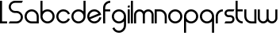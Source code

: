 SplineFontDB: 3.0
FontName: Phibonacci-330
FullName: Phibonacci 330
FamilyName: Phibonacci
Weight: light
Copyright: Created with FontForge 2.0 (http://fontforge.sf.net)
UComments: "2013-7-11: Created."
Version: 001.000
ItalicAngle: 0
UnderlinePosition: -879
UnderlineWidth: 185
Ascent: 3660
Descent: 1398
InvalidEm: 0
LayerCount: 2
Layer: 0 0 "Back" 1
Layer: 1 0 "Fore" 0
XUID: [1021 529 10773 28408]
StyleMap: 0x0000
FSType: 0
OS2Version: 0
OS2_WeightWidthSlopeOnly: 0
OS2_UseTypoMetrics: 1
CreationTime: 1373607114
ModificationTime: 1526504700
OS2TypoAscent: 0
OS2TypoAOffset: 1
OS2TypoDescent: 0
OS2TypoDOffset: 1
OS2TypoLinegap: 455
OS2WinAscent: 0
OS2WinAOffset: 1
OS2WinDescent: 0
OS2WinDOffset: 1
HheadAscent: 0
HheadAOffset: 1
HheadDescent: 0
HheadDOffset: 1
MarkAttachClasses: 1
DEI: 91125
Encoding: UnicodeFull
UnicodeInterp: none
NameList: Adobe Glyph List
DisplaySize: -36
AntiAlias: 1
FitToEm: 1
WinInfo: 51 51 18
BeginPrivate: 0
EndPrivate
Grid
-5058 1995 m 0
 10116 1995 l 1024
-5058 1665 m 0
 10116 1665 l 1024
1131 1131 m 1
 1131 2262 l 1
 2262 2262 l 1
 2262 1131 l 1
 1131 1131 l 1
0 0 m 1
 0 1131 l 1
 1131 1131 l 1
 1131 0 l 1
 0 0 l 1
1131 0 m 1
 1131 1131 l 1
 2262 1131 l 1
 2262 0 l 1
 1131 0 l 1
0 1131 m 1
 0 2262 l 1
 1131 2262 l 1
 1131 1131 l 1
 0 1131 l 1
-5058 3660 m 0
 10116 3660 l 1024
-5058 0 m 0
 10116 0 l 1024
-5058 330 m 0
 10116 330 l 1024
-5058 3330 m 0
 10116 3330 l 1024
-5058 1932 m 0
 10116 1932 l 1024
-5058 2262 m 0
 10116 2262 l 1024
2262 -6456 m 0
 2262 8718 l 1024
1932 -6456 m 0
 1932 8718 l 1024
330 -6456 m 0
 330 8718 l 1024
0 -6456 m 0
 0 8718 l 1024
10116 966 m 1024
EndSplineSet
BeginChars: 1114112 21

StartChar: uni0000
Encoding: 97 97 0
Width: 2466
VWidth: 0
Flags: W
HStem: 0 330<742.378 1932> 1932 330<737.422 1524.58>
VStem: 0 330<737.422 1524.58> 1932 330<330 1519.62>
LayerCount: 2
Fore
SplineSet
330 1131 m 0
 330 689 689 330 1131 330 c 0
 1932 330 l 1
 1932 1131 l 0
 1932 1573 1573 1932 1131 1932 c 0
 689 1932 330 1573 330 1131 c 0
0 1131 m 0
 0 1755 507 2262 1131 2262 c 0
 1755 2262 2262 1755 2262 1131 c 0
 2262 0 l 1
 1131 0 l 0
 507 0 0 507 0 1131 c 0
EndSplineSet
Validated: 1
EndChar

StartChar: o
Encoding: 111 111 1
Width: 2466
VWidth: 0
Flags: W
HStem: 0 330<737.422 1524.58> 1932 330<737.422 1524.58>
VStem: 0 330<737.422 1524.58> 1932 330<737.422 1524.58>
LayerCount: 2
Fore
SplineSet
330 1131 m 0
 330 689 689 330 1131 330 c 0
 1573 330 1932 689 1932 1131 c 0
 1932 1573 1573 1932 1131 1932 c 0
 689 1932 330 1573 330 1131 c 0
0 1131 m 0
 0 1755 507 2262 1131 2262 c 0
 1755 2262 2262 1755 2262 1131 c 0
 2262 507 1755 0 1131 0 c 0
 507 0 0 507 0 1131 c 0
EndSplineSet
Validated: 1
EndChar

StartChar: n
Encoding: 110 110 2
Width: 2136
VWidth: 0
Flags: W
HStem: 0 21G<0 330 1602 1932> 1932 330<330 1189.62>
VStem: 0 330<0 1932> 1602 330<0 1519.62>
LayerCount: 2
Fore
SplineSet
1932 0 m 4
 1602 0 l 4
 1602 1131 l 4
 1602 1573 1243 1932 801 1932 c 4
 330 1932 l 5
 330 0 l 4
 0 0 l 4
 0 2262 l 5
 801 2262 l 4
 1425 2262 1932 1755 1932 1131 c 4
 1932 0 l 4
EndSplineSet
Validated: 1
EndChar

StartChar: w
Encoding: 119 119 3
Width: 3330
VWidth: 0
Flags: HMW
LayerCount: 2
Back
SplineSet
2466 782 m 2
 2466 533 2264 330 2015 330 c 0
 1766 330 1563 533 1563 782 c 2
 1563 2262 l 1
 1233 2262 l 1
 1233 782 l 2
 1233 533 1031 330 782 330 c 0
 533 330 330 533 330 782 c 2
 330 2262 l 1
 0 2262 l 1
 0 782 l 2
 0 351 350 0 781 0 c 0
 1031.2600895 2.84217094304e-14 1254.54783824 118.341145078 1397.80996282 301.970151831 c 1
 1540.78931602 118.341145078 1763.7399105 0 2014 0 c 0
 2445 0 2796 351 2796 782 c 2
 2796 2262 l 1
 2466 2262 l 1
 2466 782 l 2
EndSplineSet
Fore
SplineSet
2796 864 m 6
 2796 2262 l 5
 3126 2262 l 5
 3126 864 l 6
 3126 387 2739 0 2262 0 c 4
 1974.73465095 0 1720.11096195 140.359138199 1563 356.206347595 c 5
 1405.88903805 140.359138199 1151.26534905 -1.42108547152e-13 864 0 c 4
 387 0 0 387 0 864 c 6
 0 2262 l 5
 330 2262 l 5
 330 864 l 6
 330 569 569 330 864 330 c 4
 1159 330 1398 569 1398 864 c 6
 1398 2262 l 5
 1728 2262 l 5
 1728 864 l 6
 1728 569 1967 330 2262 330 c 4
 2557 330 2796 569 2796 864 c 6
EndSplineSet
Validated: 1
EndChar

StartChar: s
Encoding: 115 115 4
Width: 1806
VWidth: 0
Flags: W
HStem: 0 330<165 1191.65> 966 330<410.345 1191.65> 1932 330<410.345 1437>
VStem: 0 330<1374.88 1853.12> 1272 330<408.882 887.118>
CounterMasks: 1 e0
LayerCount: 2
Fore
SplineSet
165 330 m 1
 954 330 l 2
 1130 330 1272 472 1272 648 c 0
 1272 824 1130 966 954 966 c 2
 648 966 l 2
 290 966 0 1256 0 1614 c 0
 0 1972 290 2262 648 2262 c 2
 1602 2262 l 1
 1437 1932 l 1
 648 1932 l 2
 472 1932 330 1790 330 1614 c 0
 330 1438 472 1296 648 1296 c 2
 954 1296 l 2
 1312 1296 1602 1006 1602 648 c 0
 1602 290 1312 0 954 0 c 2
 0 0 l 1
 165 330 l 1
EndSplineSet
Validated: 1
EndChar

StartChar: e
Encoding: 101 101 5
Width: 2466
VWidth: 0
Flags: W
HStem: 0 330<736.633 1534.73> 1932 330<737.422 1530.66>
VStem: 0 330<986.381 1524.58> 1917.48 334.307<706.908 978.56>
LayerCount: 2
Back
SplineSet
343.984375 983.321289062 m 1
 1792.53125 1583.32910156 l 1
 1642.05664062 1803.49316406 1391.81347656 1931.98632812 1130.69335938 1931.98632812 c 0
 1028.64550781 1931.98632812 924.935546875 1912.36132812 824.87109375 1870.91308594 c 0
 516.581054688 1743.21484375 330.299804688 1444.58105469 330.299804688 1130.17871094 c 0
 330.299804688 1081.41308594 334.78125 1032.26757812 343.984375 983.321289062 c 1
470.26953125 678.44140625 m 1
 620.744140625 458.27734375 870.987304688 329.784179688 1132.10742188 329.784179688 c 0
 1234.15527344 329.784179688 1337.86523438 349.409179688 1437.9296875 390.857421875 c 0
 1695.51953125 497.5546875 1867.93066406 723.588867188 1917.67285156 978.4453125 c 1
 2252 978.4453125 l 1
 2199.04980469 593.262695312 1948.88769531 245.313476562 1564.21484375 85.9775390625 c 0
 1422.96875 27.4716796875 1276.56542969 -0.2294921875 1132.49707031 -0.2294921875 c 0
 688.547851562 -0.2294921875 266.78125 262.815429688 86.4921875 698.0703125 c 0
 27.986328125 839.31640625 0.28515625 985.719726562 0.28515625 1129.78710938 c 0
 0.28515625 1573.73730469 263.330078125 1995.50390625 698.584960938 2175.79296875 c 0
 839.831054688 2234.29882812 986.235351562 2262 1130.30273438 2262 c 0
 1574.25292969 2262 1996.01953125 1998.95507812 2176.30859375 1563.70019531 c 0
 2197.75292969 1511.92773438 2215.05859375 1459.46289062 2228.37890625 1406.67382812 c 1
 470.26953125 678.44140625 l 1
3859 1131 m 5
 3859.21679688 0.935546875 l 5
 1131 1131 l 5
 3859 1131 l 5
1131 3859 m 1
 2261.06445312 3859.21679688 l 1
 1131 1131 l 1
 1131 3859 l 1
-1597 1131 m 1
 -1597.21679688 2261.06445312 l 1
 1131 1131 l 1
 -1597 1131 l 1
1131 -1597 m 1
 0.935546875 -1597.21679688 l 1
 1131 1131 l 1
 1131 -1597 l 1
EndSplineSet
Fore
SplineSet
343.595300377 983.440639195 m 1
 1791.91709267 1583.35562177 l 1
 1647.50037097 1793.81477713 1405.22424328 1932 1131 1932 c 0
 689 1932 330 1573 330 1131 c 0
 330 1080.59785588 334.668183654 1031.27498541 343.595300377 983.440639195 c 1
2251.78465821 978.559570312 m 1
 2177.20054478 426.482401848 1703.30978029 5.68434188608e-14 1131 0 c 0
 507 0 0 507 0 1131 c 0
 0 1755 507 2262 1131 2262 c 0
 1659.88303634 2262 2104.71641338 1897.78480973 2228.04003906 1406.81445312 c 1
 470.082844909 678.644469199 l 1
 614.49955922 468.185262692 856.77571721 330 1131 330 c 0
 1520.88166851 330 1846.18316677 609.328688213 1917.47800045 978.559570312 c 1
 2251.78465821 978.559570312 l 1
EndSplineSet
Validated: 1
EndChar

StartChar: c
Encoding: 99 99 6
Width: 2380
VWidth: 0
Flags: W
HStem: 0 330<737.409 1529.91> 1932 330<737.409 1529.63>
VStem: -0.0126953 330<737.422 1524.58>
LayerCount: 2
Back
SplineSet
3859 1131.93554688 m 5
 3859.21679688 2262 l 5
 1131 1131.93554688 l 5
 3859 1131.93554688 l 5
EndSplineSet
Fore
SplineSet
1870.77539062 1438.36621094 m 5
 1750.10742188 1728.06542969 1464.12207031 1932 1130.98730469 1932 c 4
 688.987304688 1932 329.987304688 1573 329.987304688 1131 c 4
 329.987304688 689 688.987304688 330 1130.98730469 330 c 0
 1464.42773438 330 1750.6328125 534.30859375 1871.10742188 824.431640625 c 1
 2176 698.141601562 l 1
 2005.86132812 288.522460938 1601.71484375 -0 1130.98730469 0 c 0
 506.987304688 0 -0.0126953125 507 -0.0126953125 1131 c 4
 -0.0126953125 1755 506.987304688 2262 1130.98730469 2262 c 4
 1601.40917969 2262 2005.3359375 1973.85253906 2175.66796875 1564.65625 c 5
 1870.77539062 1438.36621094 l 5
EndSplineSet
Validated: 1
EndChar

StartChar: m
Encoding: 109 109 7
Width: 3330
VWidth: 0
Flags: W
HStem: 0 21G<0 330 1398 1728 2796 3126> 1932 330<545.865 1182.68 1943.32 2580.14>
VStem: 0 330<0 1714.74> 1398 330<0 1717.54> 2796 330<0 1714.74>
CounterMasks: 1 38
LayerCount: 2
Fore
SplineSet
330 1398 m 2
 330 0 l 1
 0 0 l 1
 0 1398 l 2
 0 1875 387 2262 864 2262 c 0
 1151.265625 2262 1405.88867188 2121.640625 1563 1905.79394531 c 1
 1720.11132812 2121.640625 1974.734375 2262 2262 2262 c 0
 2739 2262 3126 1875 3126 1398 c 2
 3126 0 l 1
 2796 0 l 1
 2796 1398 l 2
 2796 1693 2557 1932 2262 1932 c 0
 1967 1932 1728 1693 1728 1398 c 2
 1728 0 l 1
 1398 0 l 1
 1398 1398 l 2
 1398 1693 1159 1932 864 1932 c 0
 569 1932 330 1693 330 1398 c 2
EndSplineSet
Validated: 1
EndChar

StartChar: u
Encoding: 117 117 8
Width: 2136
VWidth: 0
Flags: W
HStem: 0 330<742.378 1602> 2242 20G<0 330 1602 1932>
VStem: 0 330<742.378 2262> 1602 330<330 2262>
LayerCount: 2
Fore
SplineSet
0 2262 m 0
 330 2262 l 0
 330 1131 l 0
 330 689 689 330 1131 330 c 0
 1602 330 l 1
 1602 2262 l 0
 1932 2262 l 0
 1932 0 l 1
 1131 0 l 0
 507 0 0 507 0 1131 c 0
 0 2262 l 0
EndSplineSet
Validated: 1
EndChar

StartChar: b
Encoding: 98 98 9
Width: 2466
VWidth: 0
Flags: W
HStem: 0 330<737.422 1524.58> 1932 330<730.489 1524.58> 3640 20G<0 330>
VStem: 0 330<742.378 1529.53 1929 3660> 1932 330<737.422 1524.58>
LayerCount: 2
Fore
SplineSet
0 3660 m 5
 330 3660 l 5
 330 1928.99720393 l 5
 534.867934639 2134.62961785 818.237384764 2262 1131 2262 c 4
 1755 2262 2262 1755 2262 1131 c 4
 2262 507 1755 0 1131 0 c 4
 507 0 0 507 0 1131 c 6
 0 3660 l 5
330 1131 m 4
 330 689 689 330 1131 330 c 4
 1573 330 1932 689 1932 1131 c 4
 1932 1573 1573 1932 1131 1932 c 4
 689 1932 330 1573 330 1131 c 4
EndSplineSet
Validated: 1
EndChar

StartChar: d
Encoding: 100 100 10
Width: 2466
VWidth: 0
Flags: W
HStem: 0 330<737.422 1524.58> 1932 330<737.422 1531.51> 3640 20G<1932 2262>
VStem: 0 330<737.422 1524.58> 1932 330<742.378 1529.53 1929 3660>
LayerCount: 2
Fore
SplineSet
2262 3660 m 1
 2262 1131 l 2
 2262 507 1755 0 1131 0 c 0
 507 0 0 507 0 1131 c 0
 0 1755 507 2262 1131 2262 c 0
 1443.76269531 2262 1727.13183594 2134.62988281 1932 1928.99707031 c 1
 1932 3660 l 1
 2262 3660 l 1
1932 1131 m 0
 1932 1573 1573 1932 1131 1932 c 0
 689 1932 330 1573 330 1131 c 0
 330 689 689 330 1131 330 c 0
 1573 330 1932 689 1932 1131 c 0
EndSplineSet
Validated: 1
EndChar

StartChar: g
Encoding: 103 103 11
Width: 2466
VWidth: 0
Flags: W
HStem: -1398 330<732.357 1524.58> 0 330<737.422 1531.51> 1932 330<737.422 1524.58>
VStem: 0 330<737.422 1524.58> 1932 330<-655.622 333.003 732.466 1519.62>
LayerCount: 2
Fore
SplineSet
1932 1131 m 0
 1932 1573 1573 1932 1131 1932 c 0
 689 1932 330 1573 330 1131 c 0
 330 689 689 330 1131 330 c 0
 1573 330 1932 689 1932 1131 c 0
1932 -267 m 2
 1932 333.002929688 l 1
 1727.13183594 127.370117188 1443.76269531 0 1131 0 c 0
 507 0 0 507 0 1131 c 0
 0 1755 507 2262 1131 2262 c 0
 1755 2262 2262 1755 2262 1131 c 2
 2262 -267 l 2
 2262 -891 1755 -1398 1131 -1398 c 0
 660.577148438 -1398 256.650390625 -1109.85253906 86.318359375 -700.65625 c 1
 391.211914062 -574.366210938 l 1
 511.87890625 -864.065429688 797.865234375 -1068 1131 -1068 c 0
 1573 -1068 1932 -709 1932 -267 c 2
EndSplineSet
Validated: 1
EndChar

StartChar: f
Encoding: 102 102 12
Width: 1335
VWidth: 0
Flags: W
HStem: 0 21G<0 330> 1932 330<330 1131> 3330 330<742.378 1131>
VStem: 0 330<0 1932 2262 2917.62>
LayerCount: 2
Fore
SplineSet
1131 3330 m 1
 689 3330 330 2971 330 2529 c 2
 330 2262 l 1
 1131 2262 l 1
 1131 1932 l 1
 330 1932 l 1
 330 0 l 1
 0 0 l 1
 0 2529 l 2
 0 3153 507 3660 1131 3660 c 1
 1131 3330 l 1
EndSplineSet
Validated: 1
EndChar

StartChar: r
Encoding: 114 114 13
Width: 1335
VWidth: 0
Flags: W
HStem: 0 21G<0 330> 1932 330<742.378 1131>
VStem: 0 330<0 1519.62>
LayerCount: 2
Fore
SplineSet
330 1131 m 6
 330 0 l 5
 0 0 l 5
 0 1131 l 6
 0 1755 507 2262 1131 2262 c 5
 1131 1932 l 5
 689 1932 330 1573 330 1131 c 6
EndSplineSet
Validated: 1
EndChar

StartChar: t
Encoding: 116 116 14
Width: 1335
VWidth: 0
Flags: W
HStem: 0 330<742.378 1131> 1932 330<330 1131> 3640 20G<0 330>
VStem: 0 330<742.378 1932 2262 3660>
LayerCount: 2
Fore
SplineSet
1131 330 m 1
 1131 0 l 1
 507 0 0 507 0 1131 c 2
 0 3660 l 1
 330 3660 l 1
 330 2262 l 1
 1131 2262 l 1
 1131 1932 l 1
 330 1932 l 1
 330 1131 l 2
 330 689 689 330 1131 330 c 1
EndSplineSet
Validated: 1
EndChar

StartChar: i
Encoding: 105 105 15
Width: 534
VWidth: 0
Flags: W
HStem: 0 21G<0 330> 2242 20G<0 330> 2592 330<10.0264 330>
VStem: 0 330<0 2262 2592 2911.97>
LayerCount: 2
Fore
SplineSet
330 2922 m 1
 330 2592 l 1
 0 2592 l 1
 0 2757 l 2
 0 2848 74 2922 165 2922 c 2
 330 2922 l 1
0 2262 m 1
 330 2262 l 1
 330 0 l 1
 0 0 l 1
 0 2262 l 1
EndSplineSet
Validated: 1
EndChar

StartChar: l
Encoding: 108 108 16
Width: 534
VWidth: 0
Flags: W
HStem: 0 21G<0 330> 3640 20G<0 330>
VStem: 0 330<0 3660>
LayerCount: 2
Fore
SplineSet
0 3660 m 1
 330 3660 l 1
 330 0 l 1
 0 0 l 1
 0 3660 l 1
EndSplineSet
Validated: 1
EndChar

StartChar: p
Encoding: 112 112 17
Width: 2466
VWidth: 0
Flags: W
HStem: -1398 21G<0 330> 0 330<730.489 1524.58> 1932 330<737.422 1524.58>
VStem: 0 330<-1398 333.003 732.466 1519.62> 1932 330<737.422 1524.58>
LayerCount: 2
Fore
SplineSet
0 -1398 m 5
 0 1131 l 6
 0 1755 507 2262 1131 2262 c 4
 1755 2262 2262 1755 2262 1131 c 4
 2262 507 1755 0 1131 0 c 4
 818.237304688 0 534.868164062 127.370117188 330 333.002929688 c 5
 330 -1398 l 5
 0 -1398 l 5
330 1131 m 4
 330 689 689 330 1131 330 c 4
 1573 330 1932 689 1932 1131 c 4
 1932 1573 1573 1932 1131 1932 c 4
 689 1932 330 1573 330 1131 c 4
EndSplineSet
Validated: 1
EndChar

StartChar: q
Encoding: 113 113 18
Width: 2466
VWidth: 0
Flags: W
HStem: -1398 21G<1932 2262> 0 330<737.422 1531.51> 1932 330<737.422 1524.58>
VStem: 0 330<737.422 1524.58> 1932 330<-1398 333.003 732.466 1519.62>
LayerCount: 2
Fore
SplineSet
2262 -1398 m 1
 1932 -1398 l 1
 1932 333.002929688 l 1
 1727.13183594 127.370117188 1443.76269531 0 1131 0 c 0
 507 0 0 507 0 1131 c 0
 0 1755 507 2262 1131 2262 c 0
 1755 2262 2262 1755 2262 1131 c 2
 2262 -1398 l 1
1932 1131 m 0
 1932 1573 1573 1932 1131 1932 c 0
 689 1932 330 1573 330 1131 c 0
 330 689 689 330 1131 330 c 0
 1573 330 1932 689 1932 1131 c 0
EndSplineSet
Validated: 524289
EndChar

StartChar: S
Encoding: 83 83 19
Width: 2466
VWidth: 0
Flags: W
HStem: 0 330<165 1623.34> 1665 330<638.365 1623.34> 3330 330<638.365 2094>
VStem: 1 329<2299.9 3025.18> 1931 331<634.896 1360.18>
CounterMasks: 1 e0
LayerCount: 2
Fore
SplineSet
2259 3660 m 1
 2094 3330 l 1
 998 3330 l 2
 630 3330 330 3030 330 2662 c 0
 330 2294 630 1995 998 1995 c 10
 1265 1995 l 18
 1816 1995 2262 1549 2262 998 c 0
 2262 447 1816 0 1265 0 c 2
 0 0 l 1
 165 330 l 1
 1264 330 l 2
 1632 330 1931 629 1931 997 c 0
 1931 1365 1632 1665 1264 1665 c 10
 999 1665 l 18
 448 1665 1 2112 1 2663 c 0
 1 3214 448 3660 999 3660 c 2
 2259 3660 l 1
EndSplineSet
Validated: 1
EndChar

StartChar: L
Encoding: 76 76 20
Width: 1335
VWidth: 0
Flags: WO
HStem: 0 330<330 1131> 3640 20G<0 330>
VStem: 0 330<330 3660>
LayerCount: 2
Fore
SplineSet
0 3660 m 1
 330 3660 l 1
 330 330 l 1
 1131 330 l 1
 1131 0 l 1
 0 0 l 1
 0 3660 l 1
EndSplineSet
Validated: 1
EndChar
EndChars
EndSplineFont
